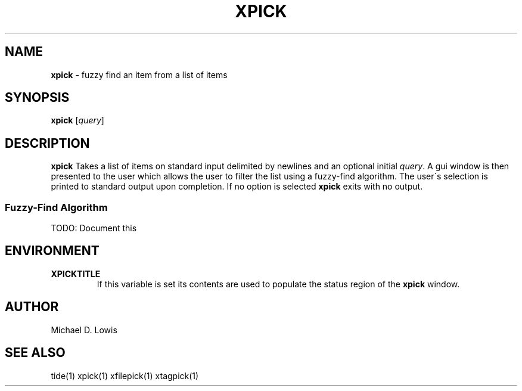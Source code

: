.\" generated with Ronn/v0.7.3
.\" http://github.com/rtomayko/ronn/tree/0.7.3
.
.TH "XPICK" "1" "May 2017" "" ""
.
.SH "NAME"
\fBxpick\fR \- fuzzy find an item from a list of items
.
.SH "SYNOPSIS"
\fBxpick\fR [\fIquery\fR]
.
.SH "DESCRIPTION"
\fBxpick\fR Takes a list of items on standard input delimited by newlines and an optional initial \fIquery\fR\. A gui window is then presented to the user which allows the user to filter the list using a fuzzy\-find algorithm\. The user\'s selection is printed to standard output upon completion\. If no option is selected \fBxpick\fR exits with no output\.
.
.SS "Fuzzy\-Find Algorithm"
TODO: Document this
.
.SH "ENVIRONMENT"
.
.TP
\fBXPICKTITLE\fR
If this variable is set its contents are used to populate the status region of the \fBxpick\fR window\.
.
.SH "AUTHOR"
Michael D\. Lowis
.
.SH "SEE ALSO"
tide(1) xpick(1) xfilepick(1) xtagpick(1)
